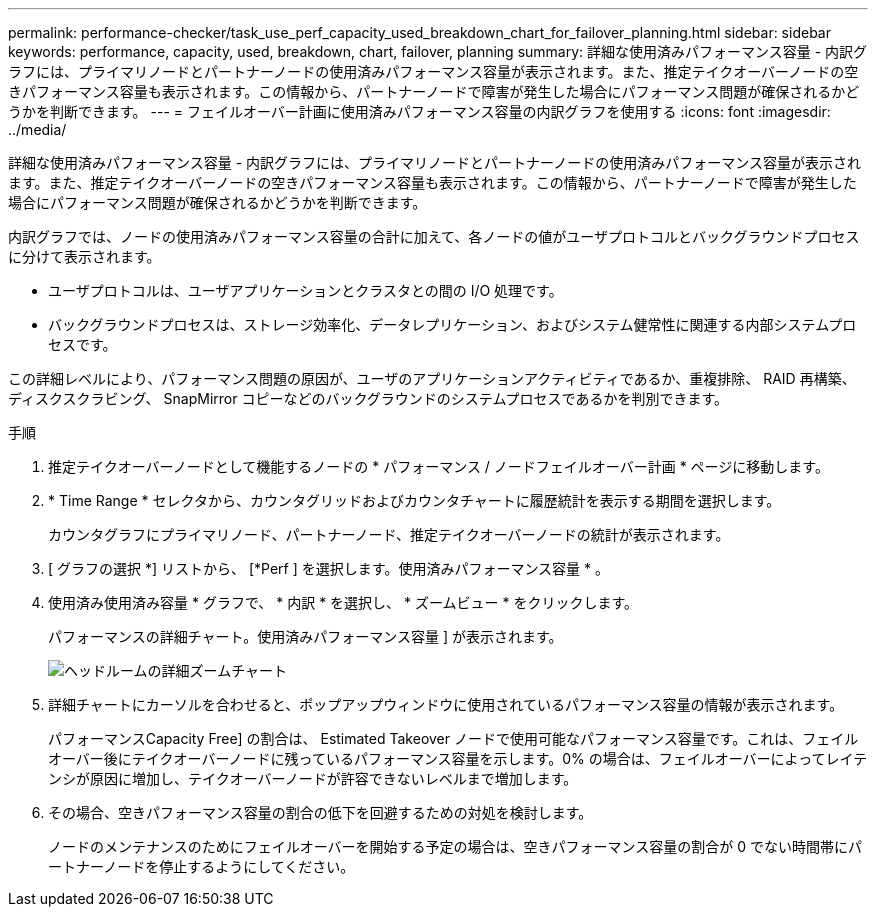 ---
permalink: performance-checker/task_use_perf_capacity_used_breakdown_chart_for_failover_planning.html 
sidebar: sidebar 
keywords: performance, capacity, used, breakdown, chart, failover, planning 
summary: 詳細な使用済みパフォーマンス容量 - 内訳グラフには、プライマリノードとパートナーノードの使用済みパフォーマンス容量が表示されます。また、推定テイクオーバーノードの空きパフォーマンス容量も表示されます。この情報から、パートナーノードで障害が発生した場合にパフォーマンス問題が確保されるかどうかを判断できます。 
---
= フェイルオーバー計画に使用済みパフォーマンス容量の内訳グラフを使用する
:icons: font
:imagesdir: ../media/


[role="lead"]
詳細な使用済みパフォーマンス容量 - 内訳グラフには、プライマリノードとパートナーノードの使用済みパフォーマンス容量が表示されます。また、推定テイクオーバーノードの空きパフォーマンス容量も表示されます。この情報から、パートナーノードで障害が発生した場合にパフォーマンス問題が確保されるかどうかを判断できます。

内訳グラフでは、ノードの使用済みパフォーマンス容量の合計に加えて、各ノードの値がユーザプロトコルとバックグラウンドプロセスに分けて表示されます。

* ユーザプロトコルは、ユーザアプリケーションとクラスタとの間の I/O 処理です。
* バックグラウンドプロセスは、ストレージ効率化、データレプリケーション、およびシステム健常性に関連する内部システムプロセスです。


この詳細レベルにより、パフォーマンス問題の原因が、ユーザのアプリケーションアクティビティであるか、重複排除、 RAID 再構築、ディスクスクラビング、 SnapMirror コピーなどのバックグラウンドのシステムプロセスであるかを判別できます。

.手順
. 推定テイクオーバーノードとして機能するノードの * パフォーマンス / ノードフェイルオーバー計画 * ページに移動します。
. * Time Range * セレクタから、カウンタグリッドおよびカウンタチャートに履歴統計を表示する期間を選択します。
+
カウンタグラフにプライマリノード、パートナーノード、推定テイクオーバーノードの統計が表示されます。

. [ グラフの選択 *] リストから、 [*Perf ] を選択します。使用済みパフォーマンス容量 * 。
. 使用済み使用済み容量 * グラフで、 * 内訳 * を選択し、 * ズームビュー * をクリックします。
+
パフォーマンスの詳細チャート。使用済みパフォーマンス容量 ] が表示されます。

+
image::../media/headroom_advanced_zoom_chart.gif[ヘッドルームの詳細ズームチャート]

. 詳細チャートにカーソルを合わせると、ポップアップウィンドウに使用されているパフォーマンス容量の情報が表示されます。
+
パフォーマンスCapacity Free] の割合は、 Estimated Takeover ノードで使用可能なパフォーマンス容量です。これは、フェイルオーバー後にテイクオーバーノードに残っているパフォーマンス容量を示します。0% の場合は、フェイルオーバーによってレイテンシが原因に増加し、テイクオーバーノードが許容できないレベルまで増加します。

. その場合、空きパフォーマンス容量の割合の低下を回避するための対処を検討します。
+
ノードのメンテナンスのためにフェイルオーバーを開始する予定の場合は、空きパフォーマンス容量の割合が 0 でない時間帯にパートナーノードを停止するようにしてください。


